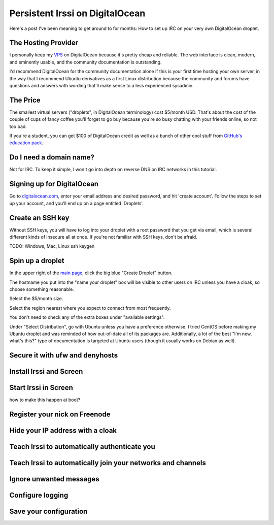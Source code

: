 Persistent Irssi on DigitalOcean
================================

Here's a post I've been meaning to get around to for months: How to set up IRC
on your very own DigitalOcean droplet. 

.. more::

The Hosting Provider
--------------------

I personally keep my `VPS`_ on DigitalOcean because it's pretty cheap and
reliable. The web interface is clean, modern, and eminently usable, and the
community documentation is outstanding. 

I'd recommend DigitalOcean for the community documentation alone if this is
your first time hosting your own server, in the way that I recommend Ubuntu
derivatives as a first Linux distribution because the community and forums
have questions and answers with wording that'll make sense to a less
experienced sysadmin. 
                                                                         

The Price
---------

The smallest virtual servers ("droplets", in DigitalOcean terminology) cost
$5/month USD. That's about the cost of the couple of cups of fancy coffee
you'll forget to go buy because you're so busy chatting with your friends
online, so not too bad. 

If you're a student, you can get $100 of DigitalOcean credit as well as a
bunch of other cool stuff from `GitHub's education pack`_. 

Do I need a domain name?
------------------------

Not for IRC. To keep it simple, I won't go into depth on reverse DNS on IRC
networks in this tutorial. 

Signing up for DigitalOcean
---------------------------

Go to `digitalocean.com <https://www.digitalocean.com/>`_, enter your email
address and desired password, and hit 'create account'. Follow the steps to
set up your account, and you'll end up on a page entitled 'Droplets'. 

Create an SSH key
-----------------

Without SSH keys, you will have to log into your droplet with a root password
that you get via email, which is several different kinds of insecure all at
once. If you're not familiar with SSH keys, don't be afraid. 

TODO: Windows, Mac, Linux ssh keygen


Spin up a droplet
-----------------

In the upper right of the `main page
<https://cloud.digitalocean.com/droplets>`_, click the big blue "Create
Droplet" button. 

The hostname you put into the "name your droplet" box will be visible to other
users on IRC unless you have a cloak, so choose something reasonable.

Select the $5/month size. 

Select the region nearest where you expect to connect from most frequently.

You don't need to check any of the extra boxes under "available settings". 

Under "Select Distribution", go with Ubuntu unless you have a preference
otherwise. I tried CentOS before making my Ubuntu droplet and was reminded of
how out-of-date all of its packages are. Additionally, a lot of the best "I'm
new, what's this?" type of documentation is targeted at Ubuntu users (though
it usually works on Debian as well).

Secure it with ufw and denyhosts
--------------------------------



Install Irssi and Screen
------------------------

Start Irssi in Screen
---------------------

how to make this happen at boot?

Register your nick on Freenode
------------------------------

Hide your IP address with a cloak
---------------------------------

Teach Irssi to automatically authenticate you
---------------------------------------------

Teach Irssi to automatically join your networks and channels
------------------------------------------------------------

Ignore unwanted messages
------------------------

Configure logging
-----------------

Save your configuration
-----------------------


.. _VPS: http://en.wikipedia.org/wiki/Virtual_private_server
.. _GitHub's education pack: https://education.github.com/

.. author:: default
.. categories:: none
.. tags:: none
.. comments::
